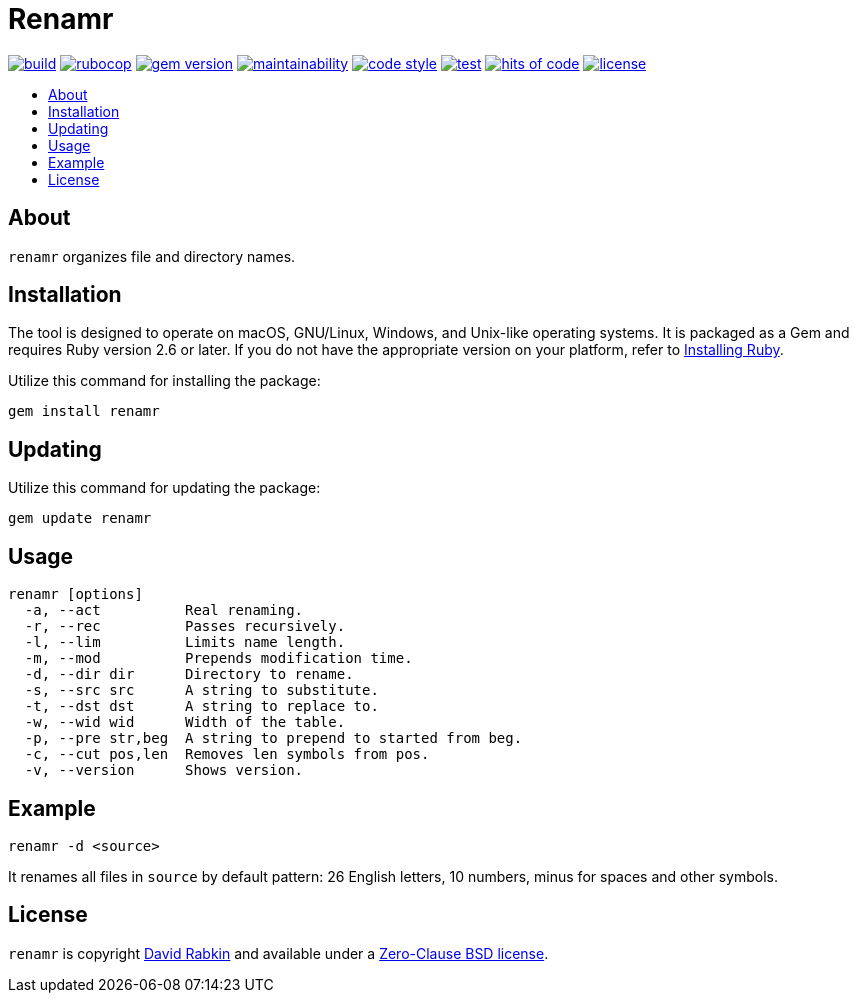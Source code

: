// Settings:
:toc: macro
:!toc-title:
// URLs:
:img-build: https://ci.appveyor.com/api/projects/status/cca9iog230smu3k2?svg=true
:img-gem: https://badge.fury.io/rb/renamr.svg
:img-hoc: https://hitsofcode.com/github/rdavid/renamr?branch=master&label=hits%20of%20code
:img-license: https://img.shields.io/github/license/rdavid/renamr?color=blue&labelColor=gray&logo=freebsd&logoColor=lightgray&style=flat
:img-maintainability: https://api.codeclimate.com/v1/badges/406f1433b0b9e0509a6e/maintainability
:img-rubocop: https://github.com/rdavid/renamr/actions/workflows/rubocop.yml/badge.svg
:img-style: https://img.shields.io/badge/code_style-rubocop-brightgreen.svg
:img-test: https://github.com/rdavid/renamr/actions/workflows/test.yml/badge.svg
:url-build: https://ci.appveyor.com/project/rdavid/renamr
:url-cv: http://cv.rabkin.co.il
:url-gem: https://badge.fury.io/rb/renamr
:url-hoc: https://hitsofcode.com/view/github/rdavid/renamr?branch=master
:url-license: https://github.com/rdavid/renamr/blob/master/LICENSES/0BSD.txt
:url-maintainability: https://codeclimate.com/github/rdavid/renamr/maintainability
:url-reuse: https://github.com/fsfe/reuse-action
:url-rubocop: https://github.com/rdavid/renamr/actions/workflows/rubocop.yml
:url-ruby: https://www.ruby-lang.org/en/documentation/installation
:url-style: https://github.com/rubocop/rubocop
:url-test: https://github.com/rdavid/renamr/actions/workflows/test.yml
:url-vale: https://vale.sh
:url-yamllint: https://github.com/adrienverge/yamllint

= Renamr

image:{img-build}[build,link={url-build}]
image:{img-rubocop}[rubocop,link={url-rubocop}]
image:{img-gem}[gem version,link={url-gem}]
image:{img-maintainability}[maintainability,link={url-maintainability}]
image:{img-style}[code style,link={url-style}]
image:{img-test}[test,link={url-test}]
image:{img-hoc}[hits of code,link={url-hoc}]
image:{img-license}[license,link={url-license}]

toc::[]

== About

`renamr` organizes file and directory names.

== Installation
The tool is designed to operate on macOS, GNU/Linux, Windows, and Unix-like
operating systems.
It is packaged as a Gem and requires Ruby version 2.6 or later.
If you do not have the appropriate version on your platform, refer to
{url-ruby}[Installing Ruby].

Utilize this command for installing the package:

[,sh]
----
gem install renamr
----

== Updating

Utilize this command for updating the package:

[,sh]
----
gem update renamr
----

== Usage

[,sh]
----
renamr [options]
  -a, --act          Real renaming.
  -r, --rec          Passes recursively.
  -l, --lim          Limits name length.
  -m, --mod          Prepends modification time.
  -d, --dir dir      Directory to rename.
  -s, --src src      A string to substitute.
  -t, --dst dst      A string to replace to.
  -w, --wid wid      Width of the table.
  -p, --pre str,beg  A string to prepend to started from beg.
  -c, --cut pos,len  Removes len symbols from pos.
  -v, --version      Shows version.
----

== Example

[,sh]
----
renamr -d <source>
----

It renames all files in `source` by default pattern: 26 English letters, 10 numbers, minus for spaces and other symbols.

== License

`renamr` is copyright {url-cv}[David Rabkin] and available under a
{url-license}[Zero-Clause BSD license].
